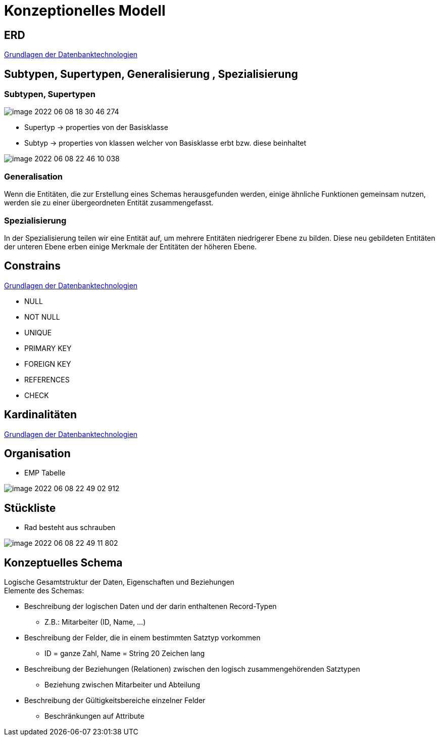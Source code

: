 = Konzeptionelles Modell

== ERD

link:https://davidenkovic.github.io/dbi-matura/pool-1.html[Grundlagen der Datenbanktechnologien]

== Subtypen, Supertypen, Generalisierung , Spezialisierung

=== Subtypen, Supertypen

image::images/image-2022-06-08-18-30-46-274.png[]

* Supertyp -> properties von der Basisklasse
* Subtyp -> properties von klassen welcher von Basisklasse erbt bzw. diese beinhaltet

image::images/image-2022-06-08-22-46-10-038.png[]

=== Generalisation

Wenn die Entitäten, die zur Erstellung eines Schemas herausgefunden werden, einige ähnliche Funktionen gemeinsam nutzen, werden sie zu einer übergeordneten Entität zusammengefasst.

=== Spezialisierung

In der Spezialisierung teilen wir eine Entität auf, um mehrere Entitäten niedrigerer Ebene zu bilden. Diese neu gebildeten Entitäten der unteren Ebene erben einige Merkmale der Entitäten der höheren Ebene.


== Constrains

link:https://davidenkovic.github.io/dbi-matura/pool-1.html[Grundlagen der Datenbanktechnologien]

* NULL
* NOT NULL
* UNIQUE
* PRIMARY KEY
* FOREIGN KEY
* REFERENCES
* CHECK


== Kardinalitäten

link:https://davidenkovic.github.io/dbi-matura/pool-1.html[Grundlagen der Datenbanktechnologien]


== Organisation

* EMP Tabelle

image::images/image-2022-06-08-22-49-02-912.png[]

== Stückliste

* Rad besteht aus schrauben

image::images/image-2022-06-08-22-49-11-802.png[]

== Konzeptuelles Schema

Logische Gesamtstruktur der Daten, Eigenschaften und Beziehungen +
Elemente des Schemas:

* Beschreibung der logischen Daten und der darin enthaltenen Record-Typen
** Z.B.: Mitarbeiter (ID, Name, …)
* Beschreibung der Felder, die in einem bestimmten Satztyp vorkommen
** ID = ganze Zahl, Name = String 20 Zeichen lang
* Beschreibung der Beziehungen (Relationen) zwischen den logisch zusammengehörenden Satztypen
** Beziehung zwischen Mitarbeiter und Abteilung
* Beschreibung der Gültigkeitsbereiche einzelner Felder
** Beschränkungen auf Attribute
